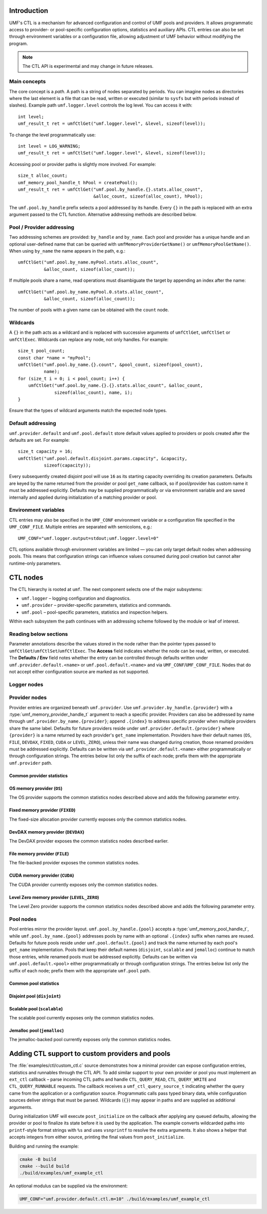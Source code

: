 ================
Introduction
================

UMF's CTL is a mechanism for advanced configuration and control of UMF pools
and providers. It allows programmatic access to provider- or pool-specific
configuration options, statistics and auxiliary APIs. CTL entries can also be
set through environment variables or a configuration file, allowing adjustment
of UMF behavior without modifying the program.

.. note::
   The CTL API is experimental and may change in future releases.

Main concepts
=============

The core concept is a *path*. A path is a string of nodes separated by periods.
You can imagine nodes as directories where the last element is a file that can
be read, written or executed (similar to ``sysfs`` but with periods instead of
slashes). Example path ``umf.logger.level`` controls the log level. You can
access it with::

  int level;
  umf_result_t ret = umfCtlGet("umf.logger.level", &level, sizeof(level));

To change the level programmatically use::

  int level = LOG_WARNING;
  umf_result_t ret = umfCtlSet("umf.logger.level", &level, sizeof(level));

Accessing pool or provider paths is slightly more involved. For example::

  size_t alloc_count;
  umf_memory_pool_handle_t hPool = createPool();
  umf_result_t ret = umfCtlGet("umf.pool.by_handle.{}.stats.alloc_count",
                               &alloc_count, sizeof(alloc_count), hPool);

The ``umf.pool.by_handle`` prefix selects a pool addressed by its handle.
Every ``{}`` in the path is replaced with an extra argument passed to the CTL
function. Alternative addressing methods are described below.

Pool / Provider addressing
============================

Two addressing schemes are provided: ``by_handle`` and ``by_name``. Each pool
and provider has a unique handle and an optional user-defined name that can be
queried with ``umfMemoryProviderGetName()`` or ``umfMemoryPoolGetName()``.
When using ``by_name`` the name appears in the path, e.g.::

  umfCtlGet("umf.pool.by_name.myPool.stats.alloc_count",
            &alloc_count, sizeof(alloc_count));

If multiple pools share a name, read operations must disambiguate the target by
appending an index after the name::

  umfCtlGet("umf.pool.by_name.myPool.0.stats.alloc_count",
            &alloc_count, sizeof(alloc_count));

The number of pools with a given name can be obtained with the ``count`` node.

Wildcards
===========

A ``{}`` in the path acts as a wildcard and is replaced with successive
arguments of ``umfCtlGet``, ``umfCtlSet`` or ``umfCtlExec``. Wildcards can
replace any node, not only handles. For example::

  size_t pool_count;
  const char *name = "myPool";
  umfCtlGet("umf.pool.by_name.{}.count", &pool_count, sizeof(pool_count),
            name);
  for (size_t i = 0; i < pool_count; i++) {
      umfCtlGet("umf.pool.by_name.{}.{}.stats.alloc_count", &alloc_count,
                sizeof(alloc_count), name, i);
  }

Ensure that the types of wildcard arguments match the expected node types.

Default addressing
===================

``umf.provider.default`` and ``umf.pool.default`` store default values applied
to providers or pools created after the defaults are set. For example::

  size_t capacity = 16;
  umfCtlSet("umf.pool.default.disjoint.params.capacity", &capacity,
            sizeof(capacity));

Every subsequently created disjoint pool will use ``16`` as its starting
capacity overriding its creation parameters. Defaults are keyed by the
name returned from the provider or pool ``get_name`` callback, so if pool/provider
has custom name it must be addressed explicitly.  Defaults may be supplied programmatically
or via environment variable and are saved internally and applied during initialization of a
matching provider or pool.

Environment variables
=====================

CTL entries may also be specified in the ``UMF_CONF`` environment variable or
a configuration file specified in the ``UMF_CONF_FILE``.
Multiple entries are separated with semicolons, e.g.::

  UMF_CONF="umf.logger.output=stdout;umf.logger.level=0"

CTL options available through environment variables are limited — you can only
target default nodes when addressing pools. This means that configuration
strings can influence values consumed during pool creation but cannot alter
runtime-only parameters.

============
CTL nodes
============

The CTL hierarchy is rooted at ``umf``. The next component selects one of the
major subsystems:

* ``umf.logger`` – logging configuration and diagnostics.
* ``umf.provider`` – provider-specific parameters, statistics and commands.
* ``umf.pool`` – pool-specific parameters, statistics and inspection helpers.

Within each subsystem the path continues with an addressing scheme followed by
the module or leaf of interest.

Reading below sections
=======================

Parameter annotations describe the values stored in the node rather than the
pointer types passed to ``umfCtlGet``/``umfCtlSet``/``umfCtlExec``. The
**Access** field indicates whether the node can be read, written, or executed.
The **Defaults / Env** field notes whether the entry can be controlled through
defaults written under ``umf.provider.default.<name>`` or
``umf.pool.default.<name>`` and via ``UMF_CONF``/``UMF_CONF_FILE``. Nodes that do
not accept either configuration source are marked as not supported.

Logger nodes
================

.. py:function:: umf.logger.timestamp(enabled)

   :param enabled: Receives or supplies ``0`` when timestamps are disabled and
      ``1`` when they are emitted.
   :type enabled: ``int``

   **Access:** read-write.
   **Defaults / Env:** supported.

   Toggle timestamp prefixes in future log records. Logging starts with
   timestamps disabled, and the flag affects only messages emitted after the
   change.

.. py:function:: umf.logger.pid(enabled)

   :param enabled: Receives or supplies ``0`` to omit the process identifier and
      ``1`` to include it in every message header.
   :type enabled: ``int``

   **Access:** read-write.
   **Defaults / Env:** supported.

   Controls whether each log line is annotated with the current process id.
   Logging omits the pid by default. Setting non-boolean values results in
   coercion to zero/non-zero; the change applies to subsequent messages only.

.. py:function:: umf.logger.level(level)

   :param level: Receives or supplies the minimum severity that will be written.
   :type level: ``int`` (``0`` .. ``4``)

   **Access:** read-write.
   **Defaults / Env:** supported.

   Sets the filtering threshold for the logger. Records below the configured
   level are dropped. Writes that fall outside the enumerated range are
   rejected. 0 means debug logs, 1 means info logs, 2 means warnings, 3 means
   errors, and 4 means fatal logs. Until an output is selected the logger
   ignores the level because logging is disabled.

.. py:function:: umf.logger.flush_level(level)

   :param level: Receives or supplies the severity at which the logger forces a
      flush of the output stream.
   :type level: ``int`` (``0`` .. ``4``)

   **Access:** read-write.
   **Defaults / Env:** supported.

   Adjusts when buffered log data is synchronously flushed. Writes outside the
   valid severity range fail, and lowering the level can incur additional flush
   overhead for future messages. With logging disabled no flushing occurs.

.. py:function:: umf.logger.output(path)

   :param path: Receives the currently selected sink on reads. On writes, pass
      ``"stdout"`` or ``"stderr"`` to redirect to standard streams, a
      NULL-terminated file path to append to a file, or ``NULL`` to disable
      logging altogether.
   :type path: ``char *`` when reading, ``const char *`` when writing

   **Access:** read-write.
   **Defaults / Env:** supported.

   Controls the destination for log messages. The logger closes any previously
   opened file when switching targets. Providing a path longer than 256 bytes or
   pointing to a file that cannot be opened causes the write to fail. Special
   values ``"stdout"`` and ``"stderr"`` redirect output to the corresponding
   streams. Passing ``NULL`` disables logging entirely, which is also the
   initial state until a path is provided.

Provider nodes
================

Provider entries are organized beneath ``umf.provider``. Use
``umf.provider.by_handle.{provider}`` with a
:type:`umf_memory_provider_handle_t` argument to reach a specific provider.
Providers can also be addressed by name through ``umf.provider.by_name.{provider}``;
append ``.{index}`` to address specific provider when multiple providers share the same label.
Defaults for future providers reside under ``umf.provider.default.{provider}`` where ``{provider}`` is
a name returned by each provider's ``get_name`` implementation. Providers have their
default names (``OS``, ``FILE``, ``DEVDAX``, ``FIXED``, ``CUDA`` or ``LEVEL_ZERO``),
unless their name was changed during creation, those renamed providers must be addressed explicitly.
Defaults can be written via ``umf.provider.default.<name>`` either programmatically or through
configuration strings. The entries below list only the suffix of each node;
prefix them with the appropriate ``umf.provider`` path.

Common provider statistics
--------------------------

.. py:function:: .stats.allocated_memory(bytes)

   Accessible through both ``umf.provider.by_handle.{provider}`` and
   ``umf.provider.by_name.{name}``. Supply the provider handle or name (with an
   optional ``.{index}`` suffix for duplicates) as the first wildcard argument.

   :param bytes: Receives the total number of bytes currently outstanding.
   :type bytes: ``size_t``

   **Access:** read-only.
   **Defaults / Env:** not supported.

   Returns the amount of memory the provider has allocated but not yet freed.
   The counter updates atomically as the provider serves requests and is not
   resettable.

.. py:function:: .stats.peak_memory(bytes)

   Available via ``umf.provider.by_handle.{provider}`` or
   ``umf.provider.by_name.{name}``. Pass the provider selector as the first
   wildcard argument.

   :param bytes: Receives the highest observed outstanding allocation size since
      the last reset.
   :type bytes: ``size_t``

   **Access:** read-only.
   **Defaults / Env:** not supported.

   Reports the historical maximum allocation footprint of the provider. Combine
   with :py:func:`.stats.peak_memory.reset()` to discard stale peaks when
   desired.

.. py:function:: .stats.peak_memory.reset()

   Invoke through ``umf.provider.by_handle.{provider}`` or
   ``umf.provider.by_name.{name}`` after supplying the provider selector as the
   first wildcard argument.

   **Access:** execute.
   **Defaults / Env:** not supported.

   Resets the peak allocation counter to the provider's current outstanding
   usage. The operation does not affect other statistics and can be invoked at
   any time.

OS memory provider (``OS``)
---------------------------

The OS provider supports the common statistics nodes described above and adds
the following parameter entry.

.. py:function:: .params.ipc_enabled(enabled)

   :param enabled: Receives ``0`` when inter-process sharing is disabled and a
      non-zero value when it is active.
   :type enabled: ``int``

   **Access:** read-only.
   **Defaults / Env:** not supported.

   Indicates whether the OS memory provider has been initialized with IPC
   support. The value is fixed at provider creation time and cannot be modified
   afterwards.

Fixed memory provider (``FIXED``)
-----------------------------------

The fixed-size allocation provider currently exposes only the common statistics
nodes.

DevDAX memory provider (``DEVDAX``)
-------------------------------------

The DevDAX provider exposes the common statistics nodes described earlier.

File memory provider (``FILE``)
-----------------------------------

The file-backed provider exposes the common statistics nodes.

CUDA memory provider (``CUDA``)
-----------------------------------

The CUDA provider currently exposes only the common statistics nodes.

Level Zero memory provider (``LEVEL_ZERO``)
-----------------------------------------------

The Level Zero provider supports the common statistics nodes described above and 
adds the following parameter entry.

.. py:function:: .params.use_import_export_for_IPC(policy)

   :param policy: Receives or supplies ``0`` to use IPC API for memory sharing 
      and ``1`` to use import/export mechanism for memory sharing.
   :type policy: ``int``

   **Access:** read-write.
   **Defaults / Env:** Supported.

   Controls the memory exchange policy for inter-process communication 
   operations. When set to ``0`` (default), the provider uses the IPC API 
   for memory sharing between processes. When set to ``1``, the provider uses 
   the import/export mechanism for memory sharing. This option is supported 
   only on Windows with the Level Zero provider, where the default IPC mechanism
   does not work. Note that enabling import/export adds overhead during 
   allocation and deallocation for all allocations on the current provider.

Pool nodes
==========

Pool entries mirror the provider layout. ``umf.pool.by_handle.{pool}`` accepts a
:type:`umf_memory_pool_handle_t`, while ``umf.pool.by_name.{pool}`` addresses
pools by name with an optional ``.{index}`` suffix when names are reused.
Defaults for future pools reside under ``umf.pool.default.{pool}`` and track the
name returned by each pool's ``get_name`` implementation. Pools that keep their
default names (``disjoint``, ``scalable`` and ``jemalloc``) continue to match
those entries, while renamed pools must be addressed explicitly. Defaults can be
written via ``umf.pool.default.<pool>`` either programmatically or through
configuration strings. The entries below list only the suffix of each node;
prefix them with the appropriate ``umf.pool`` path.

Common pool statistics
--------------------------

.. py:function:: .stats.alloc_count(count)

   :param count: Receives the number of live allocations tracked by the pool.
   :type count: ``size_t``

   **Access:** read-only.
   **Defaults / Env:** not supported.

   Counts the allocations currently outstanding according to the pool's public
   allocation API. The value increments on successful allocations and
   decrements when memory is released.

Disjoint pool (``disjoint``)
--------------------------------

.. py:function:: .params.slab_min_size(bytes)

   :param bytes: Receives or supplies the minimum slab size requested from the
      provider.
   :type bytes: ``size_t``

   **Access:** read-write. (write is only available through defaults)
   **Defaults / Env:** supported.

   Governs how much memory the pool grabs in each slab. Lower values reduce
   per-allocation slack while higher values amortize provider overhead. Writes
   are accepted only before the pool completes its ``post_initialize`` phase.

.. py:function:: .params.max_poolable_size(bytes)

   :param bytes: Receives or supplies the largest allocation size that is still
      cached by the pool.
   :type bytes: ``size_t``

   **Access:** read-write. (write is only available through defaults)
   **Defaults / Env:** supported.

   Sets the cut-off for pooling allocations. Requests larger than this value are
   delegated directly to the provider. Updates must occur before
   ``post_initialize`` completes.

.. py:function:: .params.capacity(count)

   :param count: Receives or supplies the maximum number of slabs each bucket
      may retain.
   :type count: ``size_t``

   **Access:** read-write. (write is only available through defaults)
   **Defaults / Env:** supported.

   Caps the pool's cached slabs per bucket to limit memory retention. Shrinking
   the capacity may cause future frees to return slabs to the provider. Writes
   are rejected after ``post_initialize``.

.. py:function:: .params.min_bucket_size(bytes)

   :param bytes: Receives or supplies the minimal allocation size a bucket may
      serve.
   :type bytes: ``size_t``

   **Access:** read-write. (write is only available through defaults)
   **Defaults / Env:** supported.

   Controls the smallest chunk size kept in the pool, which in turn affects the
   number of buckets. Writes are validated for size correctness and disallowed
   after ``post_initialize``.

.. py:function:: .params.pool_trace(level)

   :param level: Receives or supplies the tracing level for the pool.
   :type level: ``int`` (``0`` disables tracing)

   **Access:** read-write. (write is only available through defaults)
   **Defaults / Env:** supported.

   Controls the disjoint pool's tracing features. ``0`` disables tracing.
   ``1`` records slab usage totals exposed through the ``.stats.curr_slabs_*``
   and ``.stats.max_slabs_*`` nodes. ``2`` additionally tracks allocation and
   free counters and prints a usage summary when the pool is destroyed. Values
   greater than ``2`` also emit debug logs for every allocation and free.
   Tracing must be activated before ``post_initialize``; attempting to change it
   later fails with ``UMF_RESULT_ERROR_NOT_SUPPORTED``.

.. py:function:: .stats.used_memory(bytes)

   Available under ``umf.pool.by_handle.disjoint`` and
   ``umf.pool.by_name.disjoint``. Provide the pool selector as the first wildcard
   argument.

   :param bytes: Receives the amount of memory that is presently allocated by
      the pool's clients.
   :type bytes: ``size_t``

   **Access:** read-only.
   **Defaults / Env:** not supported.

   Reports the memory currently in use across all slabs by active allocations.
   Available even when ``pool_trace`` is disabled.

.. py:function:: .stats.reserved_memory(bytes)

   :param bytes: Receives the total number of bytes reserved in slabs that the
      pool owns.
   :type bytes: ``size_t``

   **Access:** read-only.
   **Defaults / Env:** not supported.

   Returns the total slab capacity reserved by the pool, including cached free
   space. Available even when ``pool_trace`` is disabled.

.. py:function:: .stats.alloc_num(count)

   :param count: Receives the number of allocations the pool has issued.
   :type count: ``size_t``

   **Access:** read-only.
   **Defaults / Env:** not supported.

   Requires tracing with ``pool_trace`` set to ``2`` or higher. Counts every
   allocation handed out by the pool since it was created.

.. py:function:: .stats.alloc_pool_num(count)

   :param count: Receives the number of allocations served directly from cached
      slabs.
   :type count: ``size_t``

   **Access:** read-only.
   **Defaults / Env:** not supported.

   Requires tracing with ``pool_trace`` set to ``2`` or higher. Counts
   allocations served from cached slabs without visiting the provider.

.. py:function:: .stats.free_num(count)

   :param count: Receives the total number of frees processed by the pool.
   :type count: ``size_t``

   **Access:** read-only.
   **Defaults / Env:** not supported.

   Requires tracing with ``pool_trace`` set to ``2`` or higher. Tracks the
   number of frees observed by the pool since its creation.

.. py:function:: .stats.curr_slabs_in_use(count)

   :param count: Receives the current number of slabs actively serving
      allocations.
   :type count: ``size_t``

   **Access:** read-only.
   **Defaults / Env:** not supported.

   Requires tracing with ``pool_trace`` of at least ``1``. Returns the number of
   slabs that currently have live allocations.

.. py:function:: .stats.curr_slabs_in_pool(count)

   :param count: Receives how many slabs are cached and ready for reuse.
   :type count: ``size_t``

   **Access:** read-only.
   **Defaults / Env:** not supported.

   Requires tracing with ``pool_trace`` of at least ``1``. Reports the slabs
   retained in the pool for future reuse.

.. py:function:: .stats.max_slabs_in_use(count)

   :param count: Receives the historical maximum of simultaneously used slabs.
   :type count: ``size_t``

   **Access:** read-only.
   **Defaults / Env:** not supported.

   Requires tracing with ``pool_trace`` of at least ``1``. Provides the peak
   number of slabs that were in use at the same time.

.. py:function:: .stats.max_slabs_in_pool(count)

   :param count: Receives the largest number of slabs retained in the cache.
   :type count: ``size_t``

   **Access:** read-only.
   **Defaults / Env:** not supported.

   Requires tracing with ``pool_trace`` of at least ``1``. Returns the highest
   number of slabs ever retained in the cache simultaneously.

.. py:function:: .buckets.count(count)

   :param count: Receives the number of distinct bucket sizes.
   :type count: ``size_t``

   **Access:** read-only.
   **Defaults / Env:** not supported.

   Returns the total number of buckets in the pool.

.. py:function:: .buckets.{id}.size(bytes)

   ``{id}`` denotes a bucket index of type ``size_t``. Valid indices range from
   ``0`` to ``.buckets.count - 1``.

   :param bytes: Receives the allocation size that the bucket serves.
   :type bytes: ``size_t``

   **Access:** read-only.
   **Defaults / Env:** not supported.

   Reports the allocation size serviced by the selected bucket. This value is
   available even when tracing is disabled.

.. py:function:: .buckets.{id}.stats.alloc_num(count)

   ``{id}`` denotes a bucket index of type ``size_t``. Valid indices range from
   ``0`` to ``.buckets.count - 1``.

   :param count: Receives the number of allocations performed by this bucket.
   :type count: ``size_t``

   **Access:** read-only.
   **Defaults / Env:** not supported.

   Requires tracing with ``pool_trace`` set to ``2`` or higher. Counts every
   allocation that passed through the specified bucket.

.. py:function:: .buckets.{id}.stats.alloc_pool_num(count)

   ``{id}`` denotes a bucket index of type ``size_t``. Valid indices range from
   ``0`` to ``.buckets.count - 1``.

   :param count: Receives the number of allocations satisfied from cached slabs
      in this bucket.
   :type count: ``size_t``

   **Access:** read-only.
   **Defaults / Env:** not supported.

   Requires tracing with ``pool_trace`` set to ``2`` or higher. Counts how many
   allocations were served entirely from the bucket's cached slabs.

.. py:function:: .buckets.{id}.stats.free_num(count)

   ``{id}`` denotes a bucket index of type ``size_t``. Valid indices range from
   ``0`` to ``.buckets.count - 1``.

   :param count: Receives the number of frees recorded for this bucket.
   :type count: ``size_t``

   **Access:** read-only.
   **Defaults / Env:** not supported.

   Requires tracing with ``pool_trace`` set to ``2`` or higher. Tracks the
   number of frees observed for the bucket.

.. py:function:: .buckets.{id}.stats.curr_slabs_in_use(count)

   ``{id}`` denotes a bucket index of type ``size_t``. Valid indices range from
   ``0`` to ``.buckets.count - 1``.

   :param count: Receives how many slabs for this bucket currently serve
      allocations.
   :type count: ``size_t``

   **Access:** read-only.
   **Defaults / Env:** not supported.

   Requires tracing with ``pool_trace`` of at least ``1``. Returns the current
   slab utilization for the bucket.

.. py:function:: .buckets.{id}.stats.curr_slabs_in_pool(count)

   Available through ``umf.pool.by_handle.disjoint`` and
   ``umf.pool.by_name.disjoint``. Provide the pool selector and bucket index as
   the first two wildcard arguments. ``{id}`` denotes a bucket index of type
   ``size_t``. Valid indices range from ``0`` to ``.buckets.count - 1``.

   :param count: Receives the number of slabs cached and immediately available
      for this bucket.
   :type count: ``size_t``

   **Access:** read-only.
   **Defaults / Env:** not supported.

   Requires tracing with ``pool_trace`` of at least ``1``. Reports cached slabs
   that the bucket can reuse without a provider call.

.. py:function:: .buckets.{id}.stats.max_slabs_in_use(count)

   ``{id}`` denotes a bucket index of type ``size_t``. Valid indices range from
   ``0`` to ``.buckets.count - 1``.

   :param count: Receives the peak number of slabs in use for this bucket.
   :type count: ``size_t``

   **Access:** read-only.
   **Defaults / Env:** not supported.

   Requires tracing with ``pool_trace`` of at least ``1``. Provides the
   historical maximum of slabs simultaneously in use for the bucket.

.. py:function:: .buckets.{id}.stats.max_slabs_in_pool(count)

   ``{id}`` denotes a bucket index of type ``size_t``. Valid indices range from
   ``0`` to ``.buckets.count - 1``.

   :param count: Receives the largest number of slabs retained in the bucket's
      cache.
   :type count: ``size_t``

   **Access:** read-only.
   **Defaults / Env:** not supported.

   Requires tracing with ``pool_trace`` of at least ``1``. Returns the maximum
   number of slabs cached for later use by the bucket.


Scalable pool (``scalable``)
------------------------------

The scalable pool currently exposes only the common statistics nodes.

Jemalloc pool (``jemalloc``)
--------------------------------

The jemalloc-backed pool currently exposes only the common statistics nodes.

================================================
Adding CTL support to custom providers and pools
================================================

The :file:`examples/ctl/custom_ctl.c` source demonstrates how a minimal
provider can expose configuration entries, statistics and runnables through the
CTL API. To add similar support to your own provider or pool you must implement
an ``ext_ctl`` callback – parse incoming CTL paths and handle
``CTL_QUERY_READ``, ``CTL_QUERY_WRITE`` and ``CTL_QUERY_RUNNABLE`` requests.
The callback receives a ``umf_ctl_query_source_t`` indicating whether the
query came from the application or a configuration source.  Programmatic
calls pass typed binary data, while configuration sources deliver strings
that must be parsed.  Wildcards (``{}``) may appear in paths and are supplied
as additional arguments.

During initialization UMF will execute ``post_initialize`` on the callback after
applying any queued defaults, allowing the provider or pool to finalize its
state before it is used by the application.  The example converts wildcarded
paths into ``printf``-style format strings with ``%s`` and uses ``vsnprintf`` to
resolve the extra arguments.  It also shows a helper that accepts integers from
either source, printing the final values from ``post_initialize``.

Building and running the example:

.. code-block:: bash

   cmake -B build
   cmake --build build
   ./build/examples/umf_example_ctl

An optional modulus can be supplied via the environment:

.. code-block:: bash

   UMF_CONF="umf.provider.default.ctl.m=10" ./build/examples/umf_example_ctl
